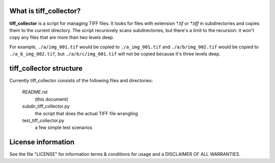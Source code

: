 What is tiff_collector?
-----------------------

**tiff_collector** is a script for managing TIFF files. It looks for files with extension `\*.tif` or `\*.tiff` in subdirectories and copies them to the current directory. The script recursively scans subdirectories, but there's a limit to the recursion: it won't copy any files that are more than two levels deep.

For example, ``./a/img_001.tif`` would be copied to ``./a_img_001.tif`` and ``./a/b/img_002.tif`` would be copied to ``./a_b_img_002.tif``, but ``./a/b/c/img_001.tif`` will not be copied because it's three levels deep.


tiff_collector structure
------------------------

Currently tiff_collector consists of the following files and directories:

  README.rst
    (this document)

  subdir_tiff_collector.py
    the script that does the actual TIFF file wrangling

  test_tiff_collector.py
    a few simple test scenarios

License information
-------------------

See the file "LICENSE" for information terms & conditions for usage and a DISCLAIMER OF ALL WARRANTIES.


